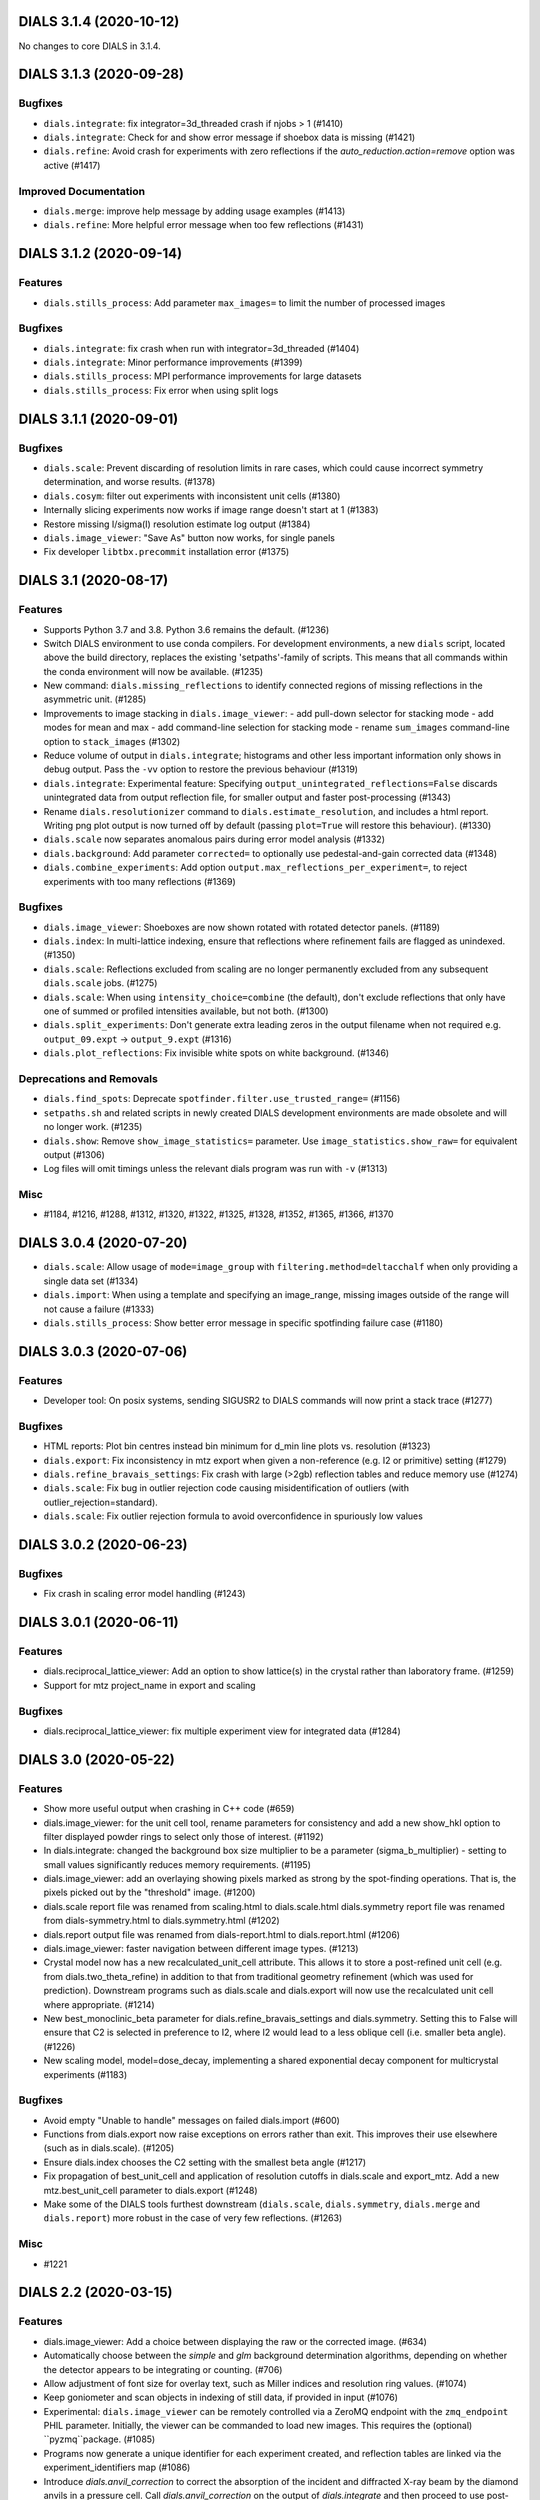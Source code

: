 DIALS 3.1.4 (2020-10-12)
========================

No changes to core DIALS in 3.1.4.


DIALS 3.1.3 (2020-09-28)
========================

Bugfixes
--------

- ``dials.integrate``: fix integrator=3d_threaded crash if njobs > 1 (#1410)
- ``dials.integrate``: Check for and show error message if shoebox data is missing (#1421)
- ``dials.refine``: Avoid crash for experiments with zero reflections if the
  `auto_reduction.action=remove` option was active (#1417)

Improved Documentation
----------------------

- ``dials.merge``: improve help message by adding usage examples (#1413)
- ``dials.refine``: More helpful error message when too few reflections (#1431)


DIALS 3.1.2 (2020-09-14)
========================

Features
--------

- ``dials.stills_process``: Add parameter ``max_images=`` to limit the number
  of processed images

Bugfixes
--------

- ``dials.integrate``: fix crash when run with integrator=3d_threaded (#1404)
- ``dials.integrate``: Minor performance improvements (#1399)
- ``dials.stills_process``: MPI performance improvements for large datasets
- ``dials.stills_process``: Fix error when using split logs


DIALS 3.1.1 (2020-09-01)
========================

Bugfixes
--------

- ``dials.scale``: Prevent discarding of resolution limits in rare cases, which
  could cause incorrect symmetry determination, and worse results. (#1378)
- ``dials.cosym``: filter out experiments with inconsistent unit cells (#1380)
- Internally slicing experiments now works if image range doesn't start at 1 (#1383)
- Restore missing I/sigma(I) resolution estimate log output (#1384)
- ``dials.image_viewer``: "Save As" button now works, for single panels
- Fix developer ``libtbx.precommit`` installation error (#1375)


DIALS 3.1 (2020-08-17)
======================

Features
--------

- Supports Python 3.7 and 3.8. Python 3.6 remains the default. (#1236)
- Switch DIALS environment to use conda compilers. For development environments,
  a new ``dials`` script, located above the build directory, replaces the
  existing 'setpaths'-family of scripts. This means that all commands within
  the conda environment will now be available. (#1235)
- New command: ``dials.missing_reflections`` to identify connected regions of
  missing reflections in the asymmetric unit. (#1285)
- Improvements to image stacking in ``dials.image_viewer``:
  - add pull-down selector for stacking mode
  - add modes for mean and max
  - add command-line selection for stacking mode
  - rename ``sum_images`` command-line option to ``stack_images`` (#1302)
- Reduce volume of output in ``dials.integrate``; histograms and other less
  important information only shows in debug output. Pass the ``-vv`` option
  to restore the previous behaviour (#1319)
- ``dials.integrate``: Experimental feature: Specifying
  ``output_unintegrated_reflections=False`` discards unintegrated data from
  output reflection file, for smaller output and faster post-processing (#1343)
- Rename ``dials.resolutionizer`` command to ``dials.estimate_resolution``,
  and includes a html report. Writing png plot output is now turned off by
  default (passing ``plot=True`` will restore this behaviour). (#1330)
- ``dials.scale`` now separates anomalous pairs during error model analysis (#1332)
- ``dials.background``: Add parameter ``corrected=`` to optionally use
  pedestal-and-gain corrected data (#1348)
- ``dials.combine_experiments``: Add option ``output.max_reflections_per_experiment=``,
  to reject experiments with too many reflections (#1369)


Bugfixes
--------

- ``dials.image_viewer``: Shoeboxes are now shown rotated with rotated detector panels. (#1189)
- ``dials.index``: In multi-lattice indexing, ensure that reflections where
  refinement fails are flagged as unindexed. (#1350)
- ``dials.scale``: Reflections excluded from scaling are no longer permanently
  excluded from any subsequent ``dials.scale`` jobs. (#1275)
- ``dials.scale``: When using ``intensity_choice=combine`` (the default), don't
  exclude reflections that only have one of summed or profiled intensities
  available, but not both. (#1300)
- ``dials.split_experiments``: Don't generate extra leading zeros in the output
  filename when not required e.g. ``output_09.expt`` -> ``output_9.expt`` (#1316)
- ``dials.plot_reflections``: Fix invisible white spots on white background. (#1346)


Deprecations and Removals
-------------------------

- ``dials.find_spots``: Deprecate ``spotfinder.filter.use_trusted_range=`` (#1156)
- ``setpaths.sh`` and related scripts in newly created DIALS development
  environments are made obsolete and will no longer work. (#1235)
- ``dials.show``: Remove ``show_image_statistics=`` parameter. Use
  ``image_statistics.show_raw=`` for equivalent output (#1306)
- Log files will omit timings unless the relevant dials program was run with ``-v`` (#1313)

Misc
----

- #1184, #1216, #1288, #1312, #1320, #1322, #1325, #1328, #1352, #1365, #1366, #1370


DIALS 3.0.4 (2020-07-20)
========================

- ``dials.scale``: Allow usage of ``mode=image_group`` with ``filtering.method=deltacchalf`` when
  only providing a single data set (#1334)
- ``dials.import``: When using a template and specifying an image_range, missing images outside of
  the range will not cause a failure (#1333)
- ``dials.stills_process``: Show better error message in specific spotfinding failure case (#1180)


DIALS 3.0.3 (2020-07-06)
========================

Features
--------

- Developer tool: On posix systems, sending SIGUSR2 to DIALS commands will now print a stack trace (#1277)

Bugfixes
--------
- HTML reports: Plot bin centres instead bin minimum for d_min line plots vs. resolution (#1323)
- ``dials.export``: Fix inconsistency in mtz export when given a non-reference (e.g. I2 or primitive) setting (#1279)
- ``dials.refine_bravais_settings``: Fix crash with large (>2gb) reflection tables and reduce memory use (#1274)
- ``dials.scale``: Fix bug in outlier rejection code causing misidentification of outliers (with outlier_rejection=standard).
- ``dials.scale``: Fix outlier rejection formula to avoid overconfidence in spuriously low values


DIALS 3.0.2 (2020-06-23)
========================

Bugfixes
--------

- Fix crash in scaling error model handling (#1243)


DIALS 3.0.1 (2020-06-11)
========================

Features
--------

- dials.reciprocal_lattice_viewer: Add an option to show lattice(s) in the crystal rather than laboratory frame. (#1259)
- Support for mtz project_name in export and scaling

Bugfixes
--------

- dials.reciprocal_lattice_viewer: fix multiple experiment view for integrated data (#1284)


DIALS 3.0 (2020-05-22)
======================

Features
--------

- Show more useful output when crashing in C++ code (#659)
- dials.image_viewer: for the unit cell tool, rename parameters for consistency and add a new show_hkl option to filter displayed powder rings to select only those of interest. (#1192)
- In dials.integrate: changed the background box size multiplier to be a parameter (sigma_b_multiplier) - setting to small values significantly reduces memory requirements. (#1195)
- dials.image_viewer: add an overlaying showing pixels marked as strong by the spot-finding operations. That is, the pixels picked out by the "threshold" image. (#1200)
- dials.scale report file was renamed from scaling.html to dials.scale.html
  dials.symmetry report file was renamed from dials-symmetry.html to dials.symmetry.html (#1202)
- dials.report output file was renamed from dials-report.html to dials.report.html (#1206)
- dials.image_viewer: faster navigation between different image types. (#1213)
- Crystal model now has a new recalculated_unit_cell attribute. This allows it to store
  a post-refined unit cell (e.g. from dials.two_theta_refine) in addition to that from
  traditional geometry refinement (which was used for prediction). Downstream programs
  such as dials.scale and dials.export will now use the recalculated unit cell 
  where appropriate. (#1214)
- New best_monoclinic_beta parameter for dials.refine_bravais_settings and dials.symmetry.
  Setting this to False will ensure that C2 is selected in preference to I2, where I2
  would lead to a less oblique cell (i.e. smaller beta angle). (#1226)
- New scaling model, model=dose_decay, implementing a shared exponential decay component for multicrystal experiments (#1183)


Bugfixes
--------

- Avoid empty "Unable to handle" messages on failed dials.import (#600)
- Functions from dials.export now raise exceptions on errors rather than exit. This improves their use elsewhere (such as in dials.scale). (#1205)
- Ensure dials.index chooses the C2 setting with the smallest beta angle (#1217)
- Fix propagation of best_unit_cell and application of resolution cutoffs in dials.scale and export_mtz.
  Add a new mtz.best_unit_cell parameter to dials.export (#1248)
- Make some of the DIALS tools furthest downstream (``dials.scale``, ``dials.symmetry``, ``dials.merge`` and ``dials.report``) more robust in the case of very few reflections. (#1263)


Misc
----

- #1221


DIALS 2.2 (2020-03-15)
======================

Features
--------

- dials.image_viewer: Add a choice between displaying the raw or the corrected image. (#634)
- Automatically choose between the `simple` and `glm` background determination
  algorithms, depending on whether the detector appears to be integrating or
  counting. (#706)
- Allow adjustment of font size for overlay text, such as Miller indices and
  resolution ring values. (#1074)
- Keep goniometer and scan objects in indexing of still data, if provided in input (#1076)
- Experimental: ``dials.image_viewer`` can be remotely controlled via a
  ZeroMQ endpoint with the ``zmq_endpoint`` PHIL parameter. Initially,
  the viewer can be commanded to load new images. This requires the
  (optional) ``pyzmq``package. (#1085)
- Programs now generate a unique identifier for each experiment created, and reflection tables are linked via the experiment_identifiers map (#1086)
- Introduce `dials.anvil_correction` to correct the absorption of the incident and diffracted X-ray beam by the diamond anvils in a pressure cell.
  Call `dials.anvil_correction` on the output of `dials.integrate` and then proceed to use post-integration tools as normal, just as though the sample had been measured in air. (#1090)
- Map of detector efficiency for photon counting detectors as a function of 
  detector position added to report, based on the qe value applied at the end 
  of integration. (#1108)
- Significantly reduce the amount of memory required to write .refl output files (#1115)
- Add maximum_trusted_value=N option to spot finding to temporarily allow override of trusted range, e.g. to find overloaded spots in spot finding. (#1157)
- array_family.flex interface has changed: background and centroid algorithms are
  set via public properties. Instead of flex.strategy use functools.partial with
  the same signature. as_miller_array() raises KeyError instead of Sorry.
  .extract_shoeboxes() lost its verbosity parameter, use log levels instead. (#1158)
- dials.stills_process now supports imagesets of length > 1 (e.g. grid scans) (#1174)


Bugfixes
--------

- Fixed prediction on images numbered zero, so integrating works correctly. (#1128)
- Fix an issue (#1097) whereby aggregating small numbers of reflections into resolution bins could sometimes result in empty bins and consequent errors. (#1130)
- Ensure that restraints are ignored for parameterisations that are anyway fixed (#1142)
- Fix dials.search_beam_centre to ensure that the correct detector models are
  output when multiple detector models are present in the input.
  Fix dials.search_beam_centre n_macro_cycles option (previously it was starting
  from the original geometry every macro cycle). (#1145)
- dials.find_spots_server no longer slows down 3x when using resolution filters (#1170)


Misc
----

- #932, #1034, #1050, #1077


DIALS 2.1 (2019-12-12)
======================

Features
--------

- We now fully support Python 3 environments.
- MessagePack is now the default reflection table file format. Temporarily, the
  environment variable ``DIALS_USE_PICKLE`` can be used to revert to the previous
  pickle-based format, however this will be removed in a future version. (#986)
- new option for dials.show 'show_shared_models=True' displays which beam, crystal, and detector models are used across experiments (#996)
- Import still image sequence as N experiments dereferencing into one image set
  rather than one experiment. (#1014)
- Add `reflection_table.get` method for defaulted column access (#1031)


Bugfixes
--------

- Don't use -2 to indicate masked pixels, except for DECTRIS detectors where this
  is to be expected. (#536)
- No longer show pixels that are above the trusted range upper bound as
  "saturated" on the "variance" image. (#846)
- Correctly account for scan-varying crystals while providing a scan range to
  dials.integrate (#962)
- Ensure that generated masks do not include pixels that are overloaded on a few
  images, but only pixels that are always outside the trusted range. (#978)
- Rewritten parameter auto-reduction code for dials.refine provides finer-grained
  fixing of individual parameters rather than whole parameterisations and
  correctly takes constrained parameters into account (#990)
- Fix output of predictions in dials.refine.
  A recently-introduced bug meant that the updated predictions weren't
  being copied to the output reflections file. (#991)
- Allow scan-varying refinement where either the crystal cell or
  orientation is fixed. (#999)
- Respect batch= option to dials.symmetry - can reduce time taken for finding
  the symmetry for large data sets. (#1000)
- Scan-varying refinement no longer fails when the scan is wider than the
  observed reflections (e.g. when the crystal has died). Instead, the scan
  is first trimmed to match the range of the diffraction. (#1025)
- If convert_sequences_to_stills then delete the goniometer and scan. (#1035)
- Correctly account for scan-varying crystals in dials.slice_sequence (#1040)
- Eliminate systematic absences before applying change of basis op to minimum 
  cell in dials.symmetry. (#1064)


Improved Documentation
----------------------

- Add "Extending DIALS" page to developer documentation (#893)


Deprecations and Removals
-------------------------

- The command dials.analyse_output was removed.
  Its replacement, dials.report, will give you more useful output. (#1009)


Misc
----

- #983, #1004


DIALS 2.0 (2019-10-23)
======================

Features
--------

- Support exporting multi-dataset and still experiments to XDS_ASCII (#637)
- Replace default spotfinder with improved dispersion algorithm (#758)
- ``dials.report`` now displays oscillation data with units and more significant figures (#896)
- A new program, ``dials.sequence_to_stills`` to create split a sequence into a
  separate still Experiment for every scan point in the sequence, splitting
  reflections as necessary. (#917)
- Moved ``dials.export format=best`` to ``dials.export_best`` as that one needed
  access to the format object, the rest do not, and having ``dials.export`` work
  in the general case seems like a better idea... (#921)
- Unified logging output for dials programs - logs are no longer split into .log
  and .debug.log. Use -v to get debug output. (#923)
- New command ``dials.resolutionizer`` (replaces ``xia2.resolutionizer``). Add support for ``expt``/``refl``
  in ``dials.resolutionizer``. (#933)
- Changed the selection of reflections used for determination of the reflection
  profile parameters in integration. Now uses reflections which were previously
  used in refinement rather than all reflections, resulting in a speed
  improvement for large data sets and a negligible difference in the quality
  of the integrated results. (#942)
- ``dials.image_viewer`` now allows the choice between
  ``dispersion_extended`` (new default) and ``dispersion`` (old default)
  thresholding algorithms for investigating the effect of different
  spot-finding parameters. (#948)
- ``dials.rs_mapper`` now respects masked regions of images (including
  the trusted range mask). (#955)


Bugfixes
--------

- Fix and reinstate normalisation option in ``dials.option`` (#919)


Misc
----

- #795, #862, #895, #915, #924
